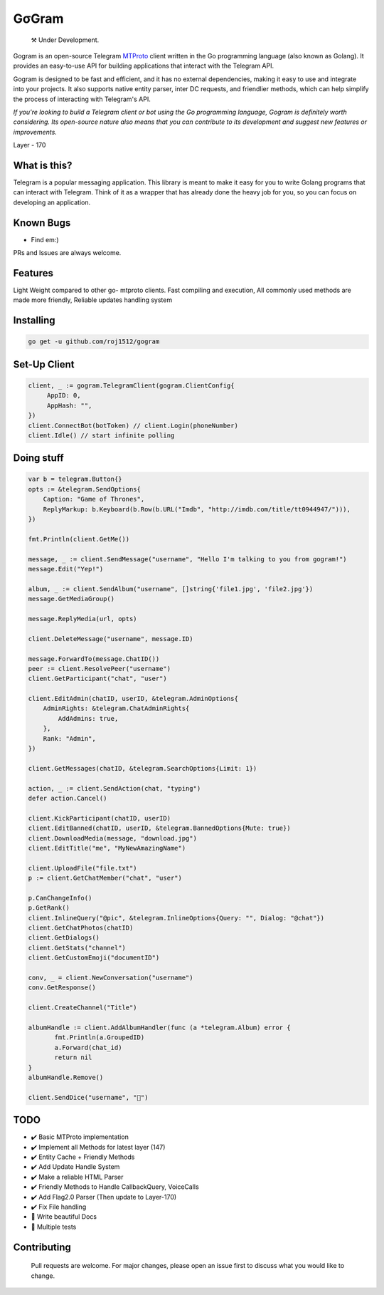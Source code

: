 GσGram
========

.. epigraph::

  ⚒️ Under Development.



Gogram is an open-source Telegram MTProto_ client written in the Go programming language (also known as Golang). It provides an easy-to-use API for building applications that interact with the Telegram API.

Gogram is designed to be fast and efficient, and it has no external dependencies, making it easy to use and integrate into your projects. It also supports native entity parser, inter DC requests, and friendlier methods, which can help simplify the process of interacting with Telegram's API.

*If you're looking to build a Telegram client or bot using the Go programming language, Gogram is definitely worth considering. Its open-source nature also means that you can contribute to its development and suggest new features or improvements.*


Layer - 170


What is this?
-------------

Telegram is a popular messaging application. This library is meant
to make it easy for you to write Golang programs that can interact
with Telegram. Think of it as a wrapper that has already done the
heavy job for you, so you can focus on developing an application.

Known Bugs
----------

• Find em:)

PRs and Issues are always welcome.

|imx| |imgo| |cma|



Features
--------

Light Weight compared to other go- mtproto clients. Fast compiling and execution, All commonly used methods are made more friendly,
Reliable updates handling system

Installing
----------

.. code-block:: sh

  go get -u github.com/roj1512/gogram

    
Set-Up Client
-----------------

.. code-block:: golang

    client, _ := gogram.TelegramClient(gogram.ClientConfig{
         AppID: 0, 
         AppHash: "", 
    })
    client.ConnectBot(botToken) // client.Login(phoneNumber)
    client.Idle() // start infinite polling


Doing stuff
-----------

.. code-block:: golang

    var b = telegram.Button{}
    opts := &telegram.SendOptions{
        Caption: "Game of Thrones",
        ReplyMarkup: b.Keyboard(b.Row(b.URL("Imdb", "http://imdb.com/title/tt0944947/"))),
    })

    fmt.Println(client.GetMe())

    message, _ := client.SendMessage("username", "Hello I'm talking to you from gogram!")
    message.Edit("Yep!")

    album, _ := client.SendAlbum("username", []string{'file1.jpg', 'file2.jpg'})
    message.GetMediaGroup()

    message.ReplyMedia(url, opts)

    client.DeleteMessage("username", message.ID)

    message.ForwardTo(message.ChatID())
    peer := client.ResolvePeer("username")
    client.GetParticipant("chat", "user")

    client.EditAdmin(chatID, userID, &telegram.AdminOptions{
        AdminRights: &telegram.ChatAdminRights{
            AddAdmins: true,
        },
        Rank: "Admin",
    })

    client.GetMessages(chatID, &telegram.SearchOptions{Limit: 1})

    action, _ := client.SendAction(chat, "typing")
    defer action.Cancel()

    client.KickParticipant(chatID, userID)
    client.EditBanned(chatID, userID, &telegram.BannedOptions{Mute: true})
    client.DownloadMedia(message, "download.jpg")
    client.EditTitle("me", "MyNewAmazingName")

    client.UploadFile("file.txt")
    p := client.GetChatMember("chat", "user")

    p.CanChangeInfo()
    p.GetRank()
    client.InlineQuery("@pic", &telegram.InlineOptions{Query: "", Dialog: "@chat"})
    client.GetChatPhotos(chatID)
    client.GetDialogs()
    client.GetStats("channel")
    client.GetCustomEmoji("documentID")
    
    conv, _ = client.NewConversation("username")
    conv.GetResponse()
    
    client.CreateChannel("Title")
    
    albumHandle := client.AddAlbumHandler(func (a *telegram.Album) error {
           fmt.Println(a.GroupedID)
           a.Forward(chat_id)
           return nil
    }
    albumHandle.Remove()
    
    client.SendDice("username", "🎲")

TODO
----------

- ✔️ Basic MTProto implementation
- ✔️ Implement all Methods for latest layer (147)
- ✔️ Entity Cache + Friendly Methods
- ✔️ Add Update Handle System
- ✔️ Make a reliable HTML Parser
- ✔️ Friendly Methods to Handle CallbackQuery, VoiceCalls
- ✔️ Add Flag2.0 Parser (Then update to Layer-170)
- ✔️ Fix File handling
- 📝 Write beautiful Docs
- 📝 Multiple tests


.. _MTProto: https://core.telegram.org/mtproto
.. _chat: https://t.me/rosexchat
.. |image| image:: https://te.legra.ph/file/fe4dbc185ff2138cbdf45.jpg
  :width: 400
  :alt: Logo

.. |imx| image:: https://img.shields.io/github/issues/amarnathcjd/gogram
   :alt: GitHub issues

.. |imgo| image:: https://img.shields.io/github/go-mod/go-version/amarnathcjd/gogram/master
   :alt: GitHub go.mod Go version (branch & subdirectory of monorepo)

.. |cma| image:: https://img.shields.io/github/commit-activity/y/amarnathcjd/gogram
   :alt: GitHub commit activity

Contributing
------------
    Pull requests are welcome. For major changes, please open an issue first to discuss what you would like to change.
    
